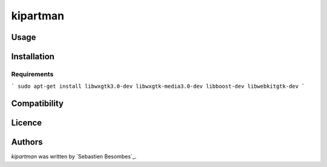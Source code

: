 kipartman
=====


Usage
-----

Installation
------------

Requirements
^^^^^^^^^^^^

```
sudo apt-get install libwxgtk3.0-dev libwxgtk-media3.0-dev libboost-dev libwebkitgtk-dev
```

Compatibility
-------------

Licence
-------

Authors
-------

`kipartman` was written by `Sebastien Besombes`_.
